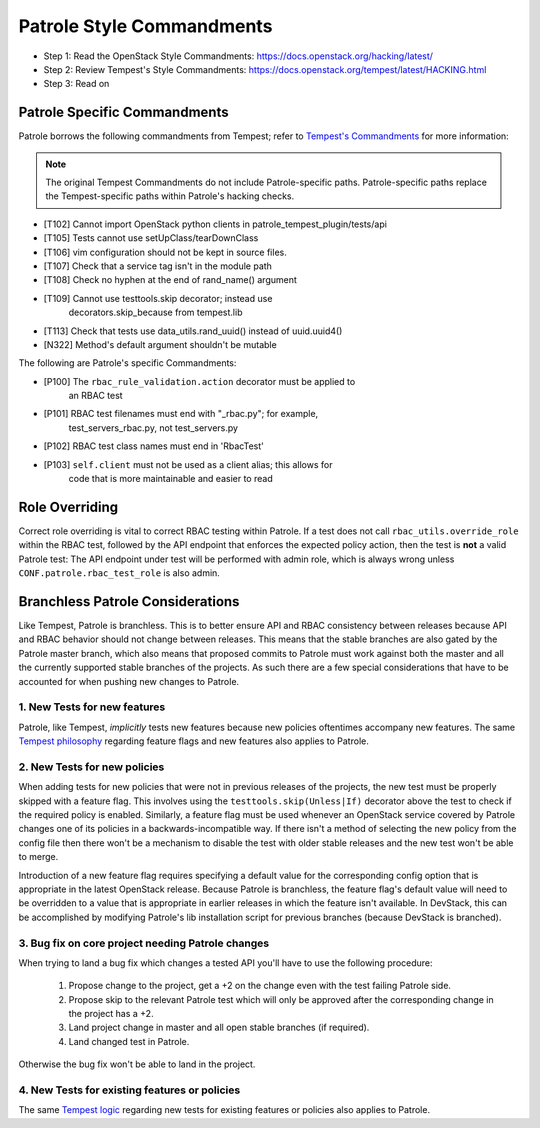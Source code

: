 Patrole Style Commandments
==========================

- Step 1: Read the OpenStack Style Commandments: `<https://docs.openstack.org/hacking/latest/>`__
- Step 2: Review Tempest's Style Commandments: `<https://docs.openstack.org/tempest/latest/HACKING.html>`__
- Step 3: Read on

Patrole Specific Commandments
------------------------------

Patrole borrows the following commandments from Tempest; refer to
`Tempest's Commandments <https://docs.openstack.org/tempest/latest/HACKING.html>`__
for more information:

.. note::

    The original Tempest Commandments do not include Patrole-specific paths.
    Patrole-specific paths replace the Tempest-specific paths within Patrole's
    hacking checks.
..

- [T102] Cannot import OpenStack python clients in patrole_tempest_plugin/tests/api
- [T105] Tests cannot use setUpClass/tearDownClass
- [T106] vim configuration should not be kept in source files.
- [T107] Check that a service tag isn't in the module path
- [T108] Check no hyphen at the end of rand_name() argument
- [T109] Cannot use testtools.skip decorator; instead use
         decorators.skip_because from tempest.lib
- [T113] Check that tests use data_utils.rand_uuid() instead of uuid.uuid4()
- [N322] Method's default argument shouldn't be mutable

The following are Patrole's specific Commandments:

- [P100] The ``rbac_rule_validation.action`` decorator must be applied to
         an RBAC test
- [P101] RBAC test filenames must end with "_rbac.py"; for example,
         test_servers_rbac.py, not test_servers.py
- [P102] RBAC test class names must end in 'RbacTest'
- [P103] ``self.client`` must not be used as a client alias; this allows for
         code that is more maintainable and easier to read

Role Overriding
---------------

Correct role overriding is vital to correct RBAC testing within Patrole. If a
test does not call ``rbac_utils.override_role`` within the RBAC test, followed
by the API endpoint that enforces the expected policy action, then the test is
**not** a valid Patrole test: The API endpoint under test will be performed
with admin role, which is always wrong unless ``CONF.patrole.rbac_test_role``
is also admin.

.. todo::

    Patrole does not have a hacking check for role overriding, but one may be
    added in the future.

Branchless Patrole Considerations
---------------------------------

Like Tempest, Patrole is branchless. This is to better ensure API and RBAC
consistency between releases because API and RBAC behavior should not change
between releases. This means that the stable branches are also gated by the
Patrole master branch, which also means that proposed commits to Patrole must
work against both the master and all the currently supported stable branches
of the projects. As such there are a few special considerations that have to
be accounted for when pushing new changes to Patrole.

1. New Tests for new features
^^^^^^^^^^^^^^^^^^^^^^^^^^^^^

Patrole, like Tempest, *implicitly* tests new features because new policies
oftentimes accompany new features. The same `Tempest philosophy`_ regarding
feature flags and new features also applies to Patrole.

.. _Tempest philosophy: https://docs.openstack.org/tempest/latest/HACKING.html#new-tests-for-new-features

2. New Tests for new policies
^^^^^^^^^^^^^^^^^^^^^^^^^^^^^

When adding tests for new policies that were not in previous releases of the
projects, the new test must be properly skipped with a feature flag. This
involves using the ``testtools.skip(Unless|If)`` decorator above the test
to check if the required policy is enabled. Similarly, a feature flag must
be used whenever an OpenStack service covered by Patrole changes one of its
policies in a backwards-incompatible way. If there isn't a method of selecting
the new policy from the config file then there won't be a mechanism to disable
the test with older stable releases and the new test won't be able to merge.

Introduction of a new feature flag requires specifying a default value for the
corresponding config option that is appropriate in the latest OpenStack
release. Because Patrole is branchless, the feature flag's default value will
need to be overridden to a value that is appropriate in earlier releases in
which the feature isn't available. In DevStack, this can be accomplished by
modifying Patrole's lib installation script for previous branches (because
DevStack is branched).

3. Bug fix on core project needing Patrole changes
^^^^^^^^^^^^^^^^^^^^^^^^^^^^^^^^^^^^^^^^^^^^^^^^^^

When trying to land a bug fix which changes a tested API you'll have to use the
following procedure:

    #. Propose change to the project, get a +2 on the change even with the
       test failing Patrole side.
    #. Propose skip to the relevant Patrole test which will only be approved
       after the corresponding change in the project has a +2.
    #. Land project change in master and all open stable branches
       (if required).
    #. Land changed test in Patrole.

Otherwise the bug fix won't be able to land in the project.

4. New Tests for existing features or policies
^^^^^^^^^^^^^^^^^^^^^^^^^^^^^^^^^^^^^^^^^^^^^^

The same `Tempest logic`_ regarding new tests for existing features or
policies also applies to Patrole.

.. _Tempest logic: https://docs.openstack.org/tempest/latest/HACKING.html#new-tests-for-existing-features
